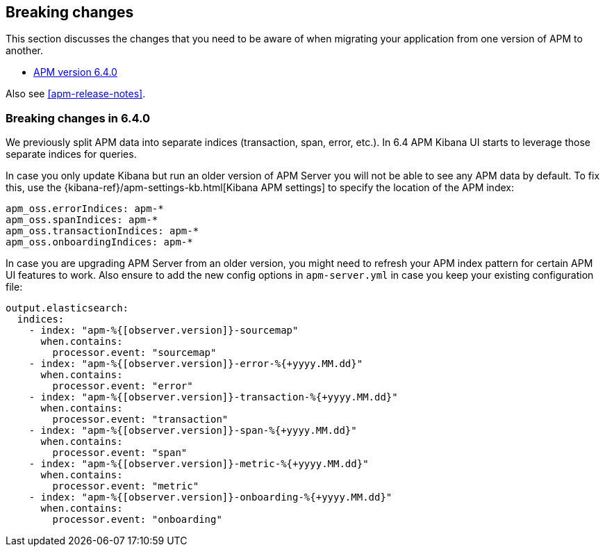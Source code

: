 [[apm-breaking-changes]]
== Breaking changes

This section discusses the changes that you need to be aware of when migrating your application from one version of APM to another.

* <<breaking-6.4.0, APM version 6.4.0>>

Also see <<apm-release-notes>>.

[[breaking-6.4.0]]
=== Breaking changes in 6.4.0

We previously split APM data into separate indices (transaction, span, error, etc.).
In 6.4 APM Kibana UI starts to leverage those separate indices for queries.

In case you only update Kibana but run an older version of APM Server you will not be able to see any APM data by default.
To fix this, use the {kibana-ref}/apm-settings-kb.html[Kibana APM settings] to specify the location of the APM index:
["source","sh"]
------------------------------------------------------------
apm_oss.errorIndices: apm-*
apm_oss.spanIndices: apm-*
apm_oss.transactionIndices: apm-*
apm_oss.onboardingIndices: apm-*
------------------------------------------------------------

In case you are upgrading APM Server from an older version, you might need to refresh your APM index pattern for certain APM UI features to work.
Also ensure to add the new config options in `apm-server.yml` in case you keep your existing configuration file:
["source","sh"]
------------------------------------------------------------
output.elasticsearch:
  indices:
    - index: "apm-%{[observer.version]}-sourcemap"
      when.contains:
        processor.event: "sourcemap"
    - index: "apm-%{[observer.version]}-error-%{+yyyy.MM.dd}"
      when.contains:
        processor.event: "error"
    - index: "apm-%{[observer.version]}-transaction-%{+yyyy.MM.dd}"
      when.contains:
        processor.event: "transaction"
    - index: "apm-%{[observer.version]}-span-%{+yyyy.MM.dd}"
      when.contains:
        processor.event: "span"
    - index: "apm-%{[observer.version]}-metric-%{+yyyy.MM.dd}"
      when.contains:
        processor.event: "metric"
    - index: "apm-%{[observer.version]}-onboarding-%{+yyyy.MM.dd}"
      when.contains:
        processor.event: "onboarding"
------------------------------------------------------------